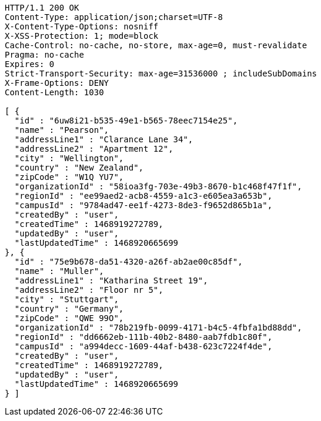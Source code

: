 [source,http,options="nowrap"]
----
HTTP/1.1 200 OK
Content-Type: application/json;charset=UTF-8
X-Content-Type-Options: nosniff
X-XSS-Protection: 1; mode=block
Cache-Control: no-cache, no-store, max-age=0, must-revalidate
Pragma: no-cache
Expires: 0
Strict-Transport-Security: max-age=31536000 ; includeSubDomains
X-Frame-Options: DENY
Content-Length: 1030

[ {
  "id" : "6uw8i21-b535-49e1-b565-78eec7154e25",
  "name" : "Pearson",
  "addressLine1" : "Clarance Lane 34",
  "addressLine2" : "Apartment 12",
  "city" : "Wellington",
  "country" : "New Zealand",
  "zipCode" : "W1Q YU7",
  "organizationId" : "58ioa3fg-703e-49b3-8670-b1c468f47f1f",
  "regionId" : "ee99aed2-acb8-4559-a1c3-e605ea3a653b",
  "campusId" : "9784ad47-ee1f-4273-8de3-f9652d865b1a",
  "createdBy" : "user",
  "createdTime" : 1468919272789,
  "updatedBy" : "user",
  "lastUpdatedTime" : 1468920665699
}, {
  "id" : "75e9b678-da51-4320-a26f-ab2ae00c85df",
  "name" : "Muller",
  "addressLine1" : "Katharina Street 19",
  "addressLine2" : "Floor nr 5",
  "city" : "Stuttgart",
  "country" : "Germany",
  "zipCode" : "QWE 99O",
  "organizationId" : "78b219fb-0099-4171-b4c5-4fbfa1bd88dd",
  "regionId" : "dd6662eb-111b-40b2-8480-aab7fdb1c80f",
  "campusId" : "a994decc-1609-44af-b438-623c7224f4de",
  "createdBy" : "user",
  "createdTime" : 1468919272789,
  "updatedBy" : "user",
  "lastUpdatedTime" : 1468920665699
} ]
----
